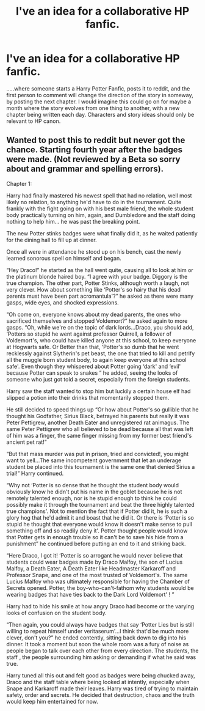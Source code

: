 #+TITLE: I've an idea for a collaborative HP fanfic.

* I've an idea for a collaborative HP fanfic.
:PROPERTIES:
:Author: mokmok91
:Score: 3
:DateUnix: 1524173100.0
:DateShort: 2018-Apr-20
:END:
.....where someone starts a Harry Potter Fanfic, posts it to reddit, and the first person to comment will change the direction of the story in someway, by posting the next chapter. I would imagine this could go on for maybe a month where the story evolves from one thing to another, with a new chapter being written each day. Characters and story ideas should only be relevant to HP canon.


** Wanted to post this to reddit but never got the chance. Starting fourth year after the badges were made. (Not reviewed by a Beta so sorry about and grammar and spelling errors).

Chapter 1:

Harry had finally mastered his newest spell that had no relation, well most likely no relation, to anything he'd have to do in the tournament. Quite frankly with the fight going on with his best male friend, the whole student body practically turning on him, again, and Dumbledore and the staff doing nothing to help him... he was past the breaking point.

The new Potter stinks badges were what finally did it, as he waited patiently for the dining hall to fill up at dinner.

Once all were in attendance he stood up on his bench, cast the newly learned sonorous spell on himself and began.

“Hey Draco!” he started as the hall went quite, causing all to look at him or the platinum blonde haired boy. “I agree with your badge. Diggory is the true champion. The other part, Potter Stinks, although worth a laugh, not very clever. How about something like ‘Potter's so hairy that his dead parents must have been part acromantula'?” he asked as there were many gasps, wide eyes, and shocked expressions.

“Oh come on, everyone knows about my dead parents, the ones who sacrificed themselves and stopped Voldemort?” he asked again to more gasps. “Oh, while we're on the topic of dark lords...Draco, you should add, ‘Potters so stupid he went against professor Quirrell, a follower of Voldemort's, who could have killed anyone at this school, to keep everyone at Hogwarts safe. Or Better than that, ‘Potter's so dumb that he went recklessly against Slytherin's pet beast, the one that tried to kill and petrify all the muggle born student body, to again keep everyone at this school safe'. Even though they whispered about Potter going ‘dark' and ‘evil' because Potter can speak to snakes ” he added, seeing the looks of someone who just got told a secret, especially from the foreign students.

Harry saw the staff wanted to stop him but luckily a certain house elf had slipped a potion into their drinks that momentarily stopped them.

He still decided to speed things up “Or how about Potter's so gullible that he thought his Godfather, Sirius Black, betrayed his parents but really it was Peter Pettigrew, another Death Eater and unregistered rat animagus. The same Peter Pettigrew who all believed to be dead because all that was left of him was a finger, the same finger missing from my former best friend's ancient pet rat!”

“But that mass murder was put in prison, tried and convicted!, you might want to yell...The same incompetent government that let an underage student be placed into this tournament is the same one that denied Sirius a trial!” Harry continued.

“Why not ‘Potter is so dense that he thought the student body would obviously know he didn't put his name in the goblet because he is not remotely talented enough, nor is he stupid enough to think he could possibly make it through the tournament and beat the three highly talented true champions'. Not to mention the fact that if Potter did it, he is such a glory hog that he'd admit it and boast that he did it. Or there is ‘Potter is so stupid he thought that everyone would know it doesn't make sense to pull something off and so readily deny it'. Potter thought people would know that Potter gets in enough trouble so it can't be to save his hide from a punishment” he continued before putting an end to it and striking back.

“Here Draco, I got it! ‘Potter is so arrogant he would never believe that students could wear badges made by Draco Malfoy, the son of Lucius Malfoy, a Death Eater, A Death Eater like Headmaster Karkaroff and Professor Snape, and one of the most trusted of Voldemort's. The same Lucius Malfoy who was ultimately responsible for having the Chamber of Secrets opened. Potter, the boy-who-can't-fathom why students would be wearing badges that have ties back to the Dark Lord Voldemort' ! ”

Harry had to hide his smile at how angry Draco had become or the varying looks of confusion on the student body.

“Then again, you could always have badges that say ‘Potter Lies but is still willing to repeat himself under veritaserum'...I think that'd be much more clever, don't you?” he ended contently, sitting back down to dig into his dinner. It took a moment but soon the whole room was a fury of noise as people began to talk over each other from every direction. The students, the staff , the people surrounding him asking or demanding if what he said was true.

Harry tuned all this out and felt good as badges were being chucked away, Draco and the staff table where being looked at intently, especially when Snape and Karkaroff made their leaves. Harry was tired of trying to maintain safety, order and secrets. He decided that destruction, chaos and the truth would keep him entertained for now.
:PROPERTIES:
:Author: Silentone26
:Score: 4
:DateUnix: 1524192086.0
:DateShort: 2018-Apr-20
:END:
